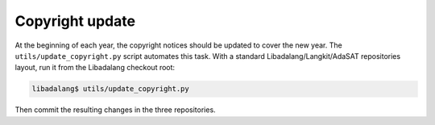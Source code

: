 ****************
Copyright update
****************

At the beginning of each year, the copyright notices should be updated to cover
the new year. The ``utils/update_copyright.py`` script automates this task.
With a standard Libadalang/Langkit/AdaSAT repositories layout, run it from the
Libadalang checkout root:

.. code-block:: sh

   libadalang$ utils/update_copyright.py

Then commit the resulting changes in the three repositories.
